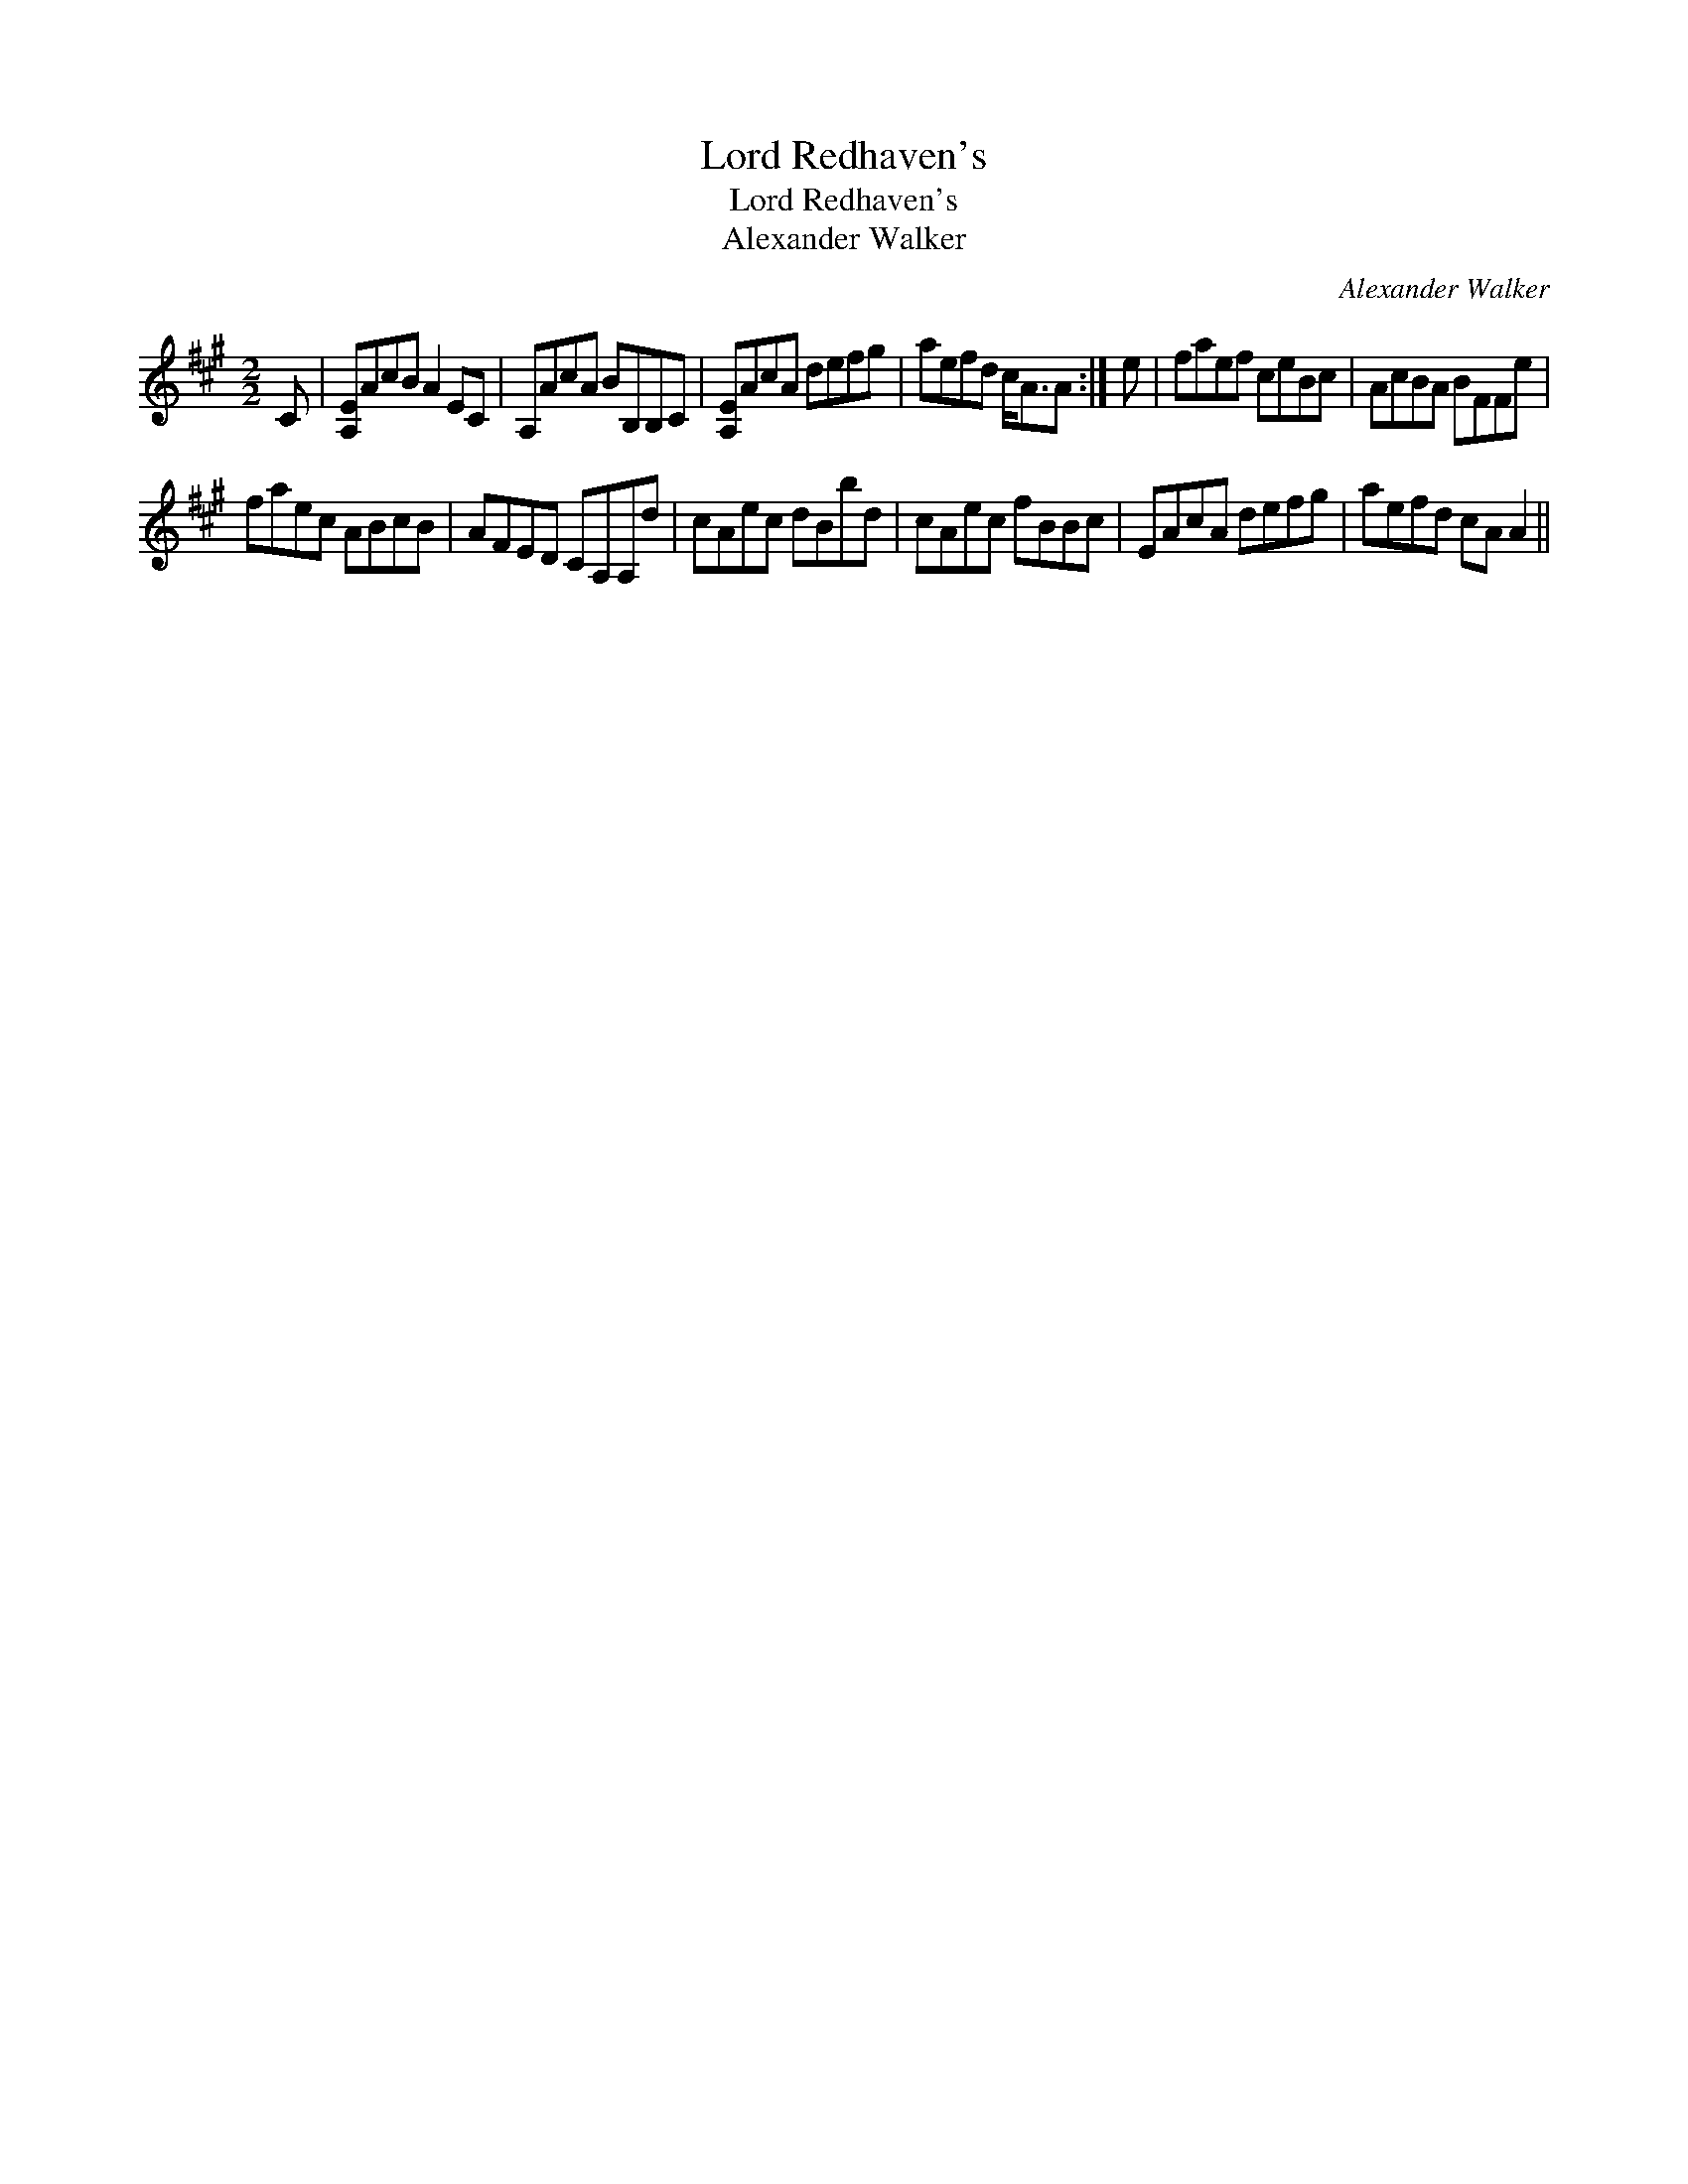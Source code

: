 X:1
T:Lord Redhaven's
T:Lord Redhaven's
T:Alexander Walker
C:Alexander Walker
L:1/8
M:2/2
K:A
V:1 treble 
V:1
 C | [A,E]AcB A2 EC | A,AcA BB,B,C | [A,E]AcA defg | aefd c<AA :| e | faef ceBc | AcBA BFFe | %8
 faec ABcB | AFED CA,A,d | cAec dBbd | cAec fBBc | EAcA defg | aefd cA A2 || %14

